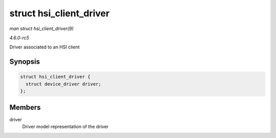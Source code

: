.. -*- coding: utf-8; mode: rst -*-

.. _API-struct-hsi-client-driver:

========================
struct hsi_client_driver
========================

*man struct hsi_client_driver(9)*

*4.6.0-rc5*

Driver associated to an HSI client


Synopsis
========

.. code-block:: c

    struct hsi_client_driver {
      struct device_driver driver;
    };


Members
=======

driver
    Driver model representation of the driver


.. ------------------------------------------------------------------------------
.. This file was automatically converted from DocBook-XML with the dbxml
.. library (https://github.com/return42/sphkerneldoc). The origin XML comes
.. from the linux kernel, refer to:
..
.. * https://github.com/torvalds/linux/tree/master/Documentation/DocBook
.. ------------------------------------------------------------------------------
